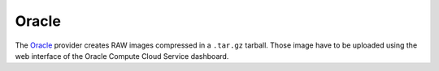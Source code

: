 Oracle
======

The `Oracle <https://cloud.oracle.com/en_US/compute>`__ provider creates RAW
images compressed in a ``.tar.gz`` tarball. Those image have to be uploaded
using the web interface of the Oracle Compute Cloud Service dashboard.
